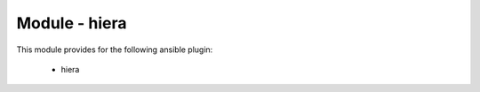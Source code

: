 ==============
Module - hiera
==============


This module provides for the following ansible plugin:

    * hiera


.. ansibleautoplugin::
   :module: library/hiera.py
   :documentation: true
   :examples: true

